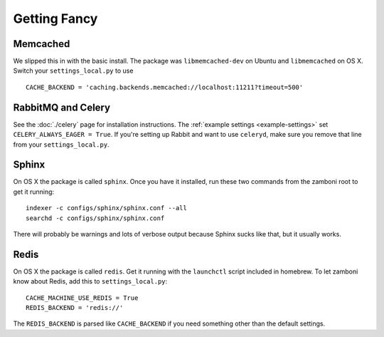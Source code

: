 .. _advanced-installation:

=============
Getting Fancy
=============


---------
Memcached
---------

We slipped this in with the basic install.  The package was
``libmemcached-dev`` on Ubuntu and ``libmemcached`` on OS X.  Switch your
``settings_local.py`` to use ::

    CACHE_BACKEND = 'caching.backends.memcached://localhost:11211?timeout=500'

-------------------
RabbitMQ and Celery
-------------------

See the :doc:`./celery` page for installation instructions.  The
:ref:`example settings <example-settings>` set ``CELERY_ALWAYS_EAGER = True``.
If you're setting up Rabbit and want to use ``celeryd``, make sure you remove
that line from your ``settings_local.py``.


------
Sphinx
------

On OS X the package is called ``sphinx``.  Once you have it installed, run
these two commands from the zamboni root to get it running::

    indexer -c configs/sphinx/sphinx.conf --all
    searchd -c configs/sphinx/sphinx.conf

There will probably be warnings and lots of verbose output because Sphinx sucks
like that, but it usually works.


-----
Redis
-----

On OS X the package is called ``redis``.  Get it running with the ``launchctl``
script included in homebrew.  To let zamboni know about Redis, add this to
``settings_local.py``::

    CACHE_MACHINE_USE_REDIS = True
    REDIS_BACKEND = 'redis://'

The ``REDIS_BACKEND`` is parsed like ``CACHE_BACKEND`` if you need something
other than the default settings.
